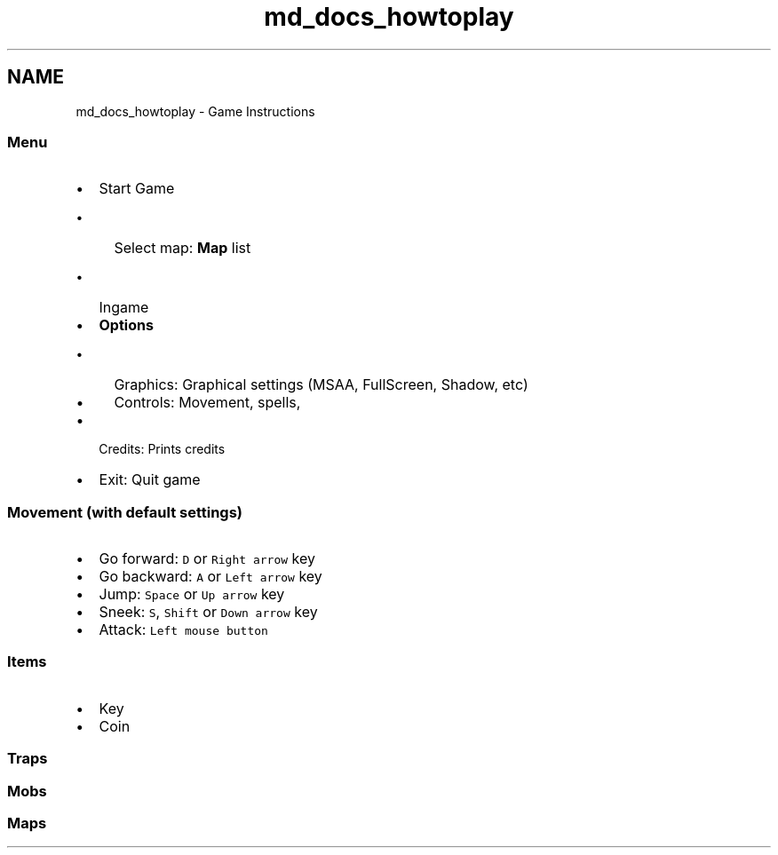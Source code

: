 .TH "md_docs_howtoplay" 3 "Sun Nov 19 2017" "stdgame" \" -*- nroff -*-
.ad l
.nh
.SH NAME
md_docs_howtoplay \- Game Instructions 

.SS "\fBMenu\fP"
.PP
.IP "\(bu" 2
Start Game
.IP "  \(bu" 4
Select map: \fBMap\fP list
.IP "    \(bu" 6
Ingame
.PP

.PP

.IP "\(bu" 2
\fBOptions\fP
.IP "  \(bu" 4
Graphics: Graphical settings (MSAA, FullScreen, Shadow, etc)
.IP "  \(bu" 4
Controls: Movement, spells,
.PP

.IP "\(bu" 2
Credits: Prints credits
.IP "\(bu" 2
Exit: Quit game
.PP
.PP
.SS "Movement (with default settings)"
.PP
.IP "\(bu" 2
Go forward: \fCD\fP or \fCRight arrow\fP key
.IP "\(bu" 2
Go backward: \fCA\fP or \fCLeft arrow\fP key
.IP "\(bu" 2
Jump: \fCSpace\fP or \fCUp arrow\fP key
.IP "\(bu" 2
Sneek: \fCS\fP, \fCShift\fP or \fCDown arrow\fP key
.IP "\(bu" 2
Attack: \fCLeft mouse button\fP
.PP
.PP
.SS "Items"
.PP
.IP "\(bu" 2
Key
.IP "\(bu" 2
Coin
.PP
.PP
.SS "Traps"
.PP
.SS "Mobs"
.PP
.SS "Maps"

